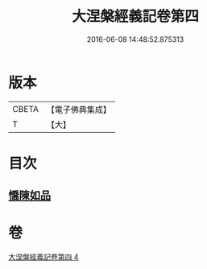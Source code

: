 #+TITLE: 大涅槃經義記卷第四 
#+DATE: 2016-06-08 14:48:52.875313

* 版本
 |     CBETA|【電子佛典集成】|
 |         T|【大】     |

* 目次
** [[file:KR6g0011_004.txt::004-0301a9][憍陳如品]]

* 卷
[[file:KR6g0011_004.txt][大涅槃經義記卷第四 4]]

